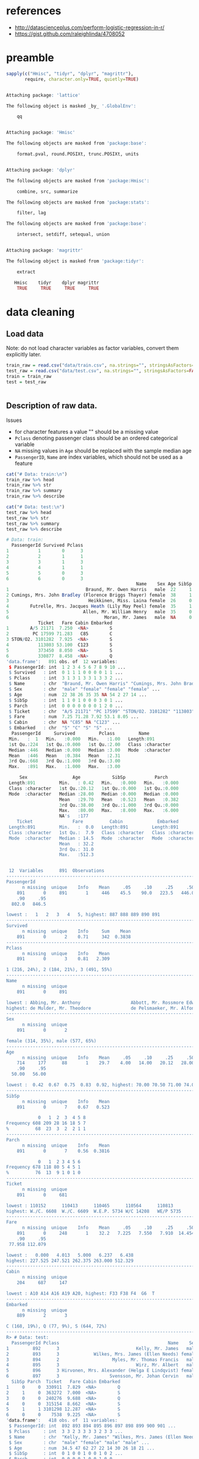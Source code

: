 * references
- http://datascienceplus.com/perform-logistic-regression-in-r/
- https://gist.github.com/raleighlinda/4708052

* preamble
#+begin_src R :session :exports both :results output code
sapply(c("Hmisc", "tidyr", "dplyr", "magrittr"),
       require, character.only=TRUE, quietly=TRUE)
#+end_src

#+RESULTS:
#+BEGIN_SRC R

Attaching package: 'lattice'

The following object is masked _by_ '.GlobalEnv':

    qq


Attaching package: 'Hmisc'

The following objects are masked from 'package:base':

    format.pval, round.POSIXt, trunc.POSIXt, units


Attaching package: 'dplyr'

The following objects are masked from 'package:Hmisc':

    combine, src, summarize

The following objects are masked from 'package:stats':

    filter, lag

The following objects are masked from 'package:base':

    intersect, setdiff, setequal, union


Attaching package: 'magrittr'

The following object is masked from 'package:tidyr':

    extract

   Hmisc    tidyr    dplyr magrittr
    TRUE     TRUE     TRUE     TRUE
#+END_SRC

* data cleaning
** Load data
Note: do not load character variables as factor variables,
convert them explicitly later.
#+begin_src R :session :exports both :results output code
train_raw = read.csv("data/train.csv", na.strings="", stringsAsFactors=FALSE)
test_raw = read.csv("data/test.csv", na.strings="", stringsAsFactors=FALSE)
train = train_raw
test = test_raw
#+end_src

#+RESULTS:
#+BEGIN_SRC R
#+END_SRC

** Description of raw data.

Issues
- for character features a value "" should be a missing value
- ~Pclass~ denoting passenger class should be an ordered categorical variable
- ~NA~ missing values in ~Age~ should be replaced with the sample median age
- ~PassengerID~, ~Name~ are index variables, which should not be used as a feature
#+begin_src R :session :exports both :results output code
cat("# Data: train:\n")
train_raw %>% head
train_raw %>% str
train_raw %>% summary
train_raw %>% describe

cat("# Data: test:\n")
test_raw %>% head
test_raw %>% str
test_raw %>% summary
test_raw %>% describe
#+end_src

#+RESULTS:
#+BEGIN_SRC R
# Data: train:
  PassengerId Survived Pclass
1           1        0      3
2           2        1      1
3           3        1      3
4           4        1      1
5           5        0      3
6           6        0      3
                                                 Name    Sex Age SibSp Parch
1                             Braund, Mr. Owen Harris   male  22     1     0
2 Cumings, Mrs. John Bradley (Florence Briggs Thayer) female  38     1     0
3                              Heikkinen, Miss. Laina female  26     0     0
4        Futrelle, Mrs. Jacques Heath (Lily May Peel) female  35     1     0
5                            Allen, Mr. William Henry   male  35     0     0
6                                    Moran, Mr. James   male  NA     0     0
            Ticket   Fare Cabin Embarked
1        A/5 21171  7.250  <NA>        S
2         PC 17599 71.283   C85        C
3 STON/O2. 3101282  7.925  <NA>        S
4           113803 53.100  C123        S
5           373450  8.050  <NA>        S
6           330877  8.458  <NA>        Q
'data.frame':	891 obs. of  12 variables:
 $ PassengerId: int  1 2 3 4 5 6 7 8 9 10 ...
 $ Survived   : int  0 1 1 1 0 0 0 0 1 1 ...
 $ Pclass     : int  3 1 3 1 3 3 1 3 3 2 ...
 $ Name       : chr  "Braund, Mr. Owen Harris" "Cumings, Mrs. John Bradley (Florence Briggs Thayer)" "Heikkinen, Miss. Laina" "Futrelle, Mrs. Jacques Heath (Lily May Peel)" ...
 $ Sex        : chr  "male" "female" "female" "female" ...
 $ Age        : num  22 38 26 35 35 NA 54 2 27 14 ...
 $ SibSp      : int  1 1 0 1 0 0 0 3 0 1 ...
 $ Parch      : int  0 0 0 0 0 0 0 1 2 0 ...
 $ Ticket     : chr  "A/5 21171" "PC 17599" "STON/O2. 3101282" "113803" ...
 $ Fare       : num  7.25 71.28 7.92 53.1 8.05 ...
 $ Cabin      : chr  NA "C85" NA "C123" ...
 $ Embarked   : chr  "S" "C" "S" "S" ...
  PassengerId     Survived         Pclass         Name
 Min.   :  1   Min.   :0.000   Min.   :1.00   Length:891
 1st Qu.:224   1st Qu.:0.000   1st Qu.:2.00   Class :character
 Median :446   Median :0.000   Median :3.00   Mode  :character
 Mean   :446   Mean   :0.384   Mean   :2.31
 3rd Qu.:668   3rd Qu.:1.000   3rd Qu.:3.00
 Max.   :891   Max.   :1.000   Max.   :3.00

     Sex                 Age            SibSp           Parch
 Length:891         Min.   : 0.42   Min.   :0.000   Min.   :0.000
 Class :character   1st Qu.:20.12   1st Qu.:0.000   1st Qu.:0.000
 Mode  :character   Median :28.00   Median :0.000   Median :0.000
                    Mean   :29.70   Mean   :0.523   Mean   :0.382
                    3rd Qu.:38.00   3rd Qu.:1.000   3rd Qu.:0.000
                    Max.   :80.00   Max.   :8.000   Max.   :6.000
                    NA's   :177
    Ticket               Fare          Cabin             Embarked
 Length:891         Min.   :  0.0   Length:891         Length:891
 Class :character   1st Qu.:  7.9   Class :character   Class :character
 Mode  :character   Median : 14.5   Mode  :character   Mode  :character
                    Mean   : 32.2
                    3rd Qu.: 31.0
                    Max.   :512.3


 12  Variables      891  Observations
--------------------------------------------------------------------------------
PassengerId
      n missing  unique    Info    Mean     .05     .10     .25     .50     .75
    891       0     891       1     446    45.5    90.0   223.5   446.0   668.5
    .90     .95
  802.0   846.5

lowest :   1   2   3   4   5, highest: 887 888 889 890 891
--------------------------------------------------------------------------------
Survived
      n missing  unique    Info     Sum    Mean
    891       0       2    0.71     342  0.3838
--------------------------------------------------------------------------------
Pclass
      n missing  unique    Info    Mean
    891       0       3    0.81   2.309

1 (216, 24%), 2 (184, 21%), 3 (491, 55%)
--------------------------------------------------------------------------------
Name
      n missing  unique
    891       0     891

lowest : Abbing, Mr. Anthony                   Abbott, Mr. Rossmore Edward           Abbott, Mrs. Stanton (Rosa Hunt)      Abelson, Mr. Samuel                   Abelson, Mrs. Samuel (Hannah Wizosky)
highest: de Mulder, Mr. Theodore               de Pelsmaeker, Mr. Alfons             del Carlo, Mr. Sebastiano             van Billiard, Mr. Austin Blyler       van Melkebeke, Mr. Philemon
--------------------------------------------------------------------------------
Sex
      n missing  unique
    891       0       2

female (314, 35%), male (577, 65%)
--------------------------------------------------------------------------------
Age
      n missing  unique    Info    Mean     .05     .10     .25     .50     .75
    714     177      88       1    29.7    4.00   14.00   20.12   28.00   38.00
    .90     .95
  50.00   56.00

lowest :  0.42  0.67  0.75  0.83  0.92, highest: 70.00 70.50 71.00 74.00 80.00
--------------------------------------------------------------------------------
SibSp
      n missing  unique    Info    Mean
    891       0       7    0.67   0.523

            0   1  2  3  4 5 8
Frequency 608 209 28 16 18 5 7
%          68  23  3  2  2 1 1
--------------------------------------------------------------------------------
Parch
      n missing  unique    Info    Mean
    891       0       7    0.56  0.3816

            0   1  2 3 4 5 6
Frequency 678 118 80 5 4 5 1
%          76  13  9 1 0 1 0
--------------------------------------------------------------------------------
Ticket
      n missing  unique
    891       0     681

lowest : 110152      110413      110465      110564      110813
highest: W./C. 6608  W./C. 6609  W.E.P. 5734 W/C 14208   WE/P 5735
--------------------------------------------------------------------------------
Fare
      n missing  unique    Info    Mean     .05     .10     .25     .50     .75
    891       0     248       1    32.2   7.225   7.550   7.910  14.454  31.000
    .90     .95
 77.958 112.079

lowest :   0.000   4.013   5.000   6.237   6.438
highest: 227.525 247.521 262.375 263.000 512.329
--------------------------------------------------------------------------------
Cabin
      n missing  unique
    204     687     147

lowest : A10 A14 A16 A19 A20, highest: F33 F38 F4  G6  T
--------------------------------------------------------------------------------
Embarked
      n missing  unique
    889       2       3

C (168, 19%), Q (77, 9%), S (644, 72%)
--------------------------------------------------------------------------------
R> # Data: test:
  PassengerId Pclass                                         Name    Sex  Age
1         892      3                             Kelly, Mr. James   male 34.5
2         893      3             Wilkes, Mrs. James (Ellen Needs) female 47.0
3         894      2                    Myles, Mr. Thomas Francis   male 62.0
4         895      3                             Wirz, Mr. Albert   male 27.0
5         896      3 Hirvonen, Mrs. Alexander (Helga E Lindqvist) female 22.0
6         897      3                   Svensson, Mr. Johan Cervin   male 14.0
  SibSp Parch  Ticket   Fare Cabin Embarked
1     0     0  330911  7.829  <NA>        Q
2     1     0  363272  7.000  <NA>        S
3     0     0  240276  9.688  <NA>        Q
4     0     0  315154  8.662  <NA>        S
5     1     1 3101298 12.287  <NA>        S
6     0     0    7538  9.225  <NA>        S
'data.frame':	418 obs. of  11 variables:
 $ PassengerId: int  892 893 894 895 896 897 898 899 900 901 ...
 $ Pclass     : int  3 3 2 3 3 3 3 2 3 3 ...
 $ Name       : chr  "Kelly, Mr. James" "Wilkes, Mrs. James (Ellen Needs)" "Myles, Mr. Thomas Francis" "Wirz, Mr. Albert" ...
 $ Sex        : chr  "male" "female" "male" "male" ...
 $ Age        : num  34.5 47 62 27 22 14 30 26 18 21 ...
 $ SibSp      : int  0 1 0 0 1 0 0 1 0 2 ...
 $ Parch      : int  0 0 0 0 1 0 0 1 0 0 ...
 $ Ticket     : chr  "330911" "363272" "240276" "315154" ...
 $ Fare       : num  7.83 7 9.69 8.66 12.29 ...
 $ Cabin      : chr  NA NA NA NA ...
 $ Embarked   : chr  "Q" "S" "Q" "S" ...
  PassengerId       Pclass         Name               Sex
 Min.   : 892   Min.   :1.00   Length:418         Length:418
 1st Qu.: 996   1st Qu.:1.00   Class :character   Class :character
 Median :1100   Median :3.00   Mode  :character   Mode  :character
 Mean   :1100   Mean   :2.27
 3rd Qu.:1205   3rd Qu.:3.00
 Max.   :1309   Max.   :3.00

      Age            SibSp           Parch          Ticket
 Min.   : 0.17   Min.   :0.000   Min.   :0.000   Length:418
 1st Qu.:21.00   1st Qu.:0.000   1st Qu.:0.000   Class :character
 Median :27.00   Median :0.000   Median :0.000   Mode  :character
 Mean   :30.27   Mean   :0.447   Mean   :0.392
 3rd Qu.:39.00   3rd Qu.:1.000   3rd Qu.:0.000
 Max.   :76.00   Max.   :8.000   Max.   :9.000
 NA's   :86
      Fare          Cabin             Embarked
 Min.   :  0.0   Length:418         Length:418
 1st Qu.:  7.9   Class :character   Class :character
 Median : 14.5   Mode  :character   Mode  :character
 Mean   : 35.6
 3rd Qu.: 31.5
 Max.   :512.3
 NA's   :1


 11  Variables      418  Observations
--------------------------------------------------------------------------------
PassengerId
      n missing  unique    Info    Mean     .05     .10     .25     .50     .75
    418       0     418       1    1100   912.9   933.7   996.2  1100.5  1204.8
    .90     .95
 1267.3  1288.2

lowest :  892  893  894  895  896, highest: 1305 1306 1307 1308 1309
--------------------------------------------------------------------------------
Pclass
      n missing  unique    Info    Mean
    418       0       3    0.83   2.266

1 (107, 26%), 2 (93, 22%), 3 (218, 52%)
--------------------------------------------------------------------------------
Name
      n missing  unique
    418       0     418

lowest : Abbott, Master. Eugene Joseph                 Abelseth, Miss. Karen Marie                   Abelseth, Mr. Olaus Jorgensen                 Abrahamsson, Mr. Abraham August Johannes      Abrahim, Mrs. Joseph (Sophie Halaut Easu)
highest: de Brito, Mr. Jose Joaquim                    de Messemaeker, Mr. Guillaume Joseph          del Carlo, Mrs. Sebastiano (Argenia Genovesi) van Billiard, Master. James William           van Billiard, Master. Walter John
--------------------------------------------------------------------------------
Sex
      n missing  unique
    418       0       2

female (152, 36%), male (266, 64%)
--------------------------------------------------------------------------------
Age
      n missing  unique    Info    Mean     .05     .10     .25     .50     .75
    332      86      79       1   30.27     8.0    16.1    21.0    27.0    39.0
    .90     .95
   50.0    57.0

lowest :  0.17  0.33  0.75  0.83  0.92, highest: 62.00 63.00 64.00 67.00 76.00
--------------------------------------------------------------------------------
SibSp
      n missing  unique    Info    Mean
    418       0       7    0.67  0.4474

            0   1  2 3 4 5 8
Frequency 283 110 14 4 4 1 2
%          68  26  3 1 1 0 0
--------------------------------------------------------------------------------
Parch
      n missing  unique    Info    Mean
    418       0       8    0.53  0.3923

            0  1  2 3 4 5 6 9
Frequency 324 52 33 3 2 1 1 2
%          78 12  8 1 0 0 0 0
--------------------------------------------------------------------------------
Ticket
      n missing  unique
    418       0     363

lowest : 110469      110489      110813      111163      112051
highest: W./C. 14260 W./C. 14266 W./C. 6607  W./C. 6608  W.E.P. 5734
--------------------------------------------------------------------------------
Fare
      n missing  unique    Info    Mean     .05     .10     .25     .50     .75
    417       1     169       1   35.63   7.229   7.642   7.896  14.454  31.500
    .90     .95
 79.200 151.550

lowest :   0.000   3.171   6.438   6.496   6.950
highest: 227.525 247.521 262.375 263.000 512.329
--------------------------------------------------------------------------------
Cabin
      n missing  unique
     91     327      76

lowest : A11   A18   A21   A29   A34  , highest: F G63 F2    F33   F4    G6
--------------------------------------------------------------------------------
Embarked
      n missing  unique
    418       0       3

C (102, 24%), Q (46, 11%), S (270, 65%)
--------------------------------------------------------------------------------
#+END_SRC

** cleaning procedures
Convert factors:
- passenger class "Pclass" to ordered categorical factors
- "Sex" to non-ordered factors
- "Embarked" to non-ordered factors
# ISSUE: how does converting factor from character affect results?
# ISSUE: how does non-ordered factors vs. ordered factors affect results?
#+begin_src R :session :exports both :results output code
train = train %>%
    mutate(Sex=factor(Sex),
           Embarked=factor(Embarked),
           Pclass=factor(Pclass, levels=c(3,2,1), ordered=TRUE))
test = test %>%
    mutate(Sex=factor(Sex),
           Embarked=factor(Embarked),
           Pclass=factor(Pclass, levels=c(3,2,1), ordered=TRUE))
train %>% select(Sex, Embarked, Pclass) %>% str
test %>% select(Sex, Embarked, Pclass) %>% str
#+end_src

#+RESULTS:
#+BEGIN_SRC R
 R> + + + R> 'data.frame':	891 obs. of  3 variables:
 $ Sex     : Factor w/ 2 levels "female","male": 2 1 1 1 2 2 2 2 1 1 ...
 $ Embarked: Factor w/ 3 levels "C","Q","S": 3 1 3 3 3 2 3 3 3 1 ...
 $ Pclass  : Ord.factor w/ 3 levels "3"<"2"<"1": 1 3 1 3 1 1 3 1 1 2 ...
'data.frame':	418 obs. of  3 variables:
 $ Sex     : Factor w/ 2 levels "female","male": 2 1 2 2 1 2 1 2 1 2 ...
 $ Embarked: Factor w/ 3 levels "C","Q","S": 2 3 2 3 3 3 2 3 1 3 ...
 $ Pclass  : Ord.factor w/ 3 levels "3"<"2"<"1": 1 1 2 1 1 1 1 2 1 1 ...
#+END_SRC

Missing values: Age, replace with median
#+begin_src R :session :exports both :results output code
train = train %>%
    mutate(Age=ifelse(is.na(Age), median(Age, na.rm=TRUE), Age))
test = test %>%
    mutate(Age=ifelse(is.na(Age), median(Age, na.rm=TRUE), Age))
#+end_src

#+RESULTS:
#+BEGIN_SRC R
#+END_SRC

Missing values: Embarked, deselect
#+begin_src R :session :exports both :results output code
train = train %>%
    filter(!is.na(Embarked), !is.na(Fare))
test = test %>%
    filter(!is.na(Embarked), !is.na(Fare))
#+end_src

#+RESULTS:
#+BEGIN_SRC R
#+END_SRC

** describe cleaned data
#+begin_src R :session :exports both :results output code
train %>% sapply(function(x) sum(is.na(x)))
test %>% sapply(function(x) sum(is.na(x)))
#+end_src

#+RESULTS:
#+BEGIN_SRC R
PassengerId    Survived      Pclass        Name         Sex         Age
          0           0           0           0           0           0
      SibSp       Parch      Ticket        Fare       Cabin    Embarked
          0           0           0           0         687           0
PassengerId      Pclass        Name         Sex         Age       SibSp
          0           0           0           0           0           0
      Parch      Ticket        Fare       Cabin    Embarked
          0           0           0         326           0
#+END_SRC


* logit model
Response:
- Survived
Features to consider:
- Pclass
- Sex
- Age
- SibSp
- Parch
- Fare
- Embarked
#+begin_src R :session :exports both :results output code
formula = "Survived ~ %s" %>%
    sprintf(paste(c("Pclass", "Sex", "Age", "SibSp",
                    "Parch", "Fare", "Embarked"),
           collapse = " + ")) %>%
    as.formula
model = glm(formula=formula, family=binomial(link="logit"), data=train)
#+end_src

#+RESULTS:
#+BEGIN_SRC R
#+END_SRC

Model Summary
#+begin_src R :session :exports both :results output code
summary(model)
#+end_src

#+RESULTS:
#+BEGIN_SRC R

Call:
glm(formula = formula, family = binomial(link = "logit"), data = train)

Deviance Residuals:
   Min      1Q  Median      3Q     Max
-2.617  -0.609  -0.419   0.613   2.453

Coefficients:
            Estimate Std. Error z value Pr(>|z|)
(Intercept)  3.04382    0.37976    8.02  1.1e-15
Pclass.L     1.51611    0.21048    7.20  5.9e-13
Pclass.Q    -0.13076    0.18236   -0.72   0.4734
Sexmale     -2.71031    0.20122  -13.47  < 2e-16
Age         -0.03875    0.00787   -4.92  8.6e-07
SibSp       -0.32050    0.10906   -2.94   0.0033
Parch       -0.09131    0.11885   -0.77   0.4423
Fare         0.00230    0.00246    0.94   0.3494
EmbarkedQ   -0.05773    0.38106   -0.15   0.8796
EmbarkedS   -0.44014    0.23953   -1.84   0.0661

(Dispersion parameter for binomial family taken to be 1)

    Null deviance: 1182.82  on 888  degrees of freedom
Residual deviance:  784.42  on 879  degrees of freedom
AIC: 804.4

Number of Fisher Scoring iterations: 5
#+END_SRC

ANOVA

A large p-value here indicates that the model without the variable explains
more or less the same amount of variation.
#+begin_src R :session :exports both :results output code
anova(model, test="Chisq")
#+end_src

#+RESULTS:
#+BEGIN_SRC R
Analysis of Deviance Table

Model: binomial, link: logit

Response: Survived

Terms added sequentially (first to last)


         Df Deviance Resid. Df Resid. Dev Pr(>Chi)
NULL                       888       1183
Pclass    2    101.6       886       1081  < 2e-16
Sex       1    254.7       885        827  < 2e-16
Age       1     21.6       884        805  3.4e-06
SibSp     1     14.2       883        791  0.00016
Parch     1      0.4       882        790  0.50983
Fare      1      1.7       881        789  0.19663
Embarked  2      4.2       879        784  0.12499
#+END_SRC


* prediction
Training Predictions:
#+begin_src R :session :exports both :results output code
training_predictions = predict(model, type="response")
training_error = (sum((training_predictions >= 0.5)
                      != (train$Survived == 1))
                  /nrow(train))
training_predictions %>% str
cat(sprintf("training_error: %2.2f\n", training_error))
#+end_src

#+RESULTS:
#+BEGIN_SRC R
 R>  Named num [1:889] 0.0841 0.9194 0.6199 0.8877 0.0711 ...
 - attr(*, "names")= chr [1:889] "1" "2" "3" "4" ...
training_error: 0.19
#+END_SRC

Test Predictions in \( [0, 1] \):
#+begin_src R :session :exports both :results output code
test_predictions = predict(model, newdata=test, type="response")
test_predictions %>% str

test_predictions = ifelse(test_predictions > 0.5, 1L, 0L)
test_predictions %>% str

test_error = (sum(test_predictions != 1L)
              / length(test_predictions))
cat(sprintf("test_error: %2.2f\n", test_error))
#+end_src

#+RESULTS:
#+BEGIN_SRC R
 Named num [1:417] 0.1026 0.3436 0.1194 0.0946 0.5603 ...
 - attr(*, "names")= chr [1:417] "1" "2" "3" "4" ...
R> R>  Named int [1:417] 0 0 0 0 1 0 1 0 1 0 ...
 - attr(*, "names")= chr [1:417] "1" "2" "3" "4" ...
R> + R> test_error: 0.63
#+END_SRC
